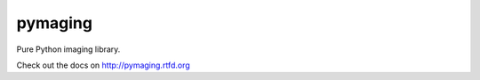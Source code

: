 ########
pymaging
########

Pure Python imaging library.


Check out the docs on http://pymaging.rtfd.org
